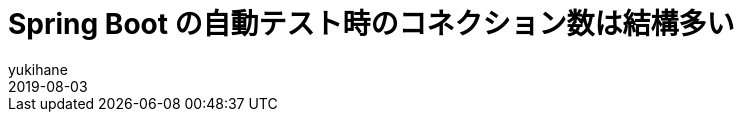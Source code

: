 = Spring Boot の自動テスト時のコネクション数は結構多い
yukihane
2019-08-03
:jbake-type: post
:jbake-status: draft
:jbake-tags: spring
:idprefix:

